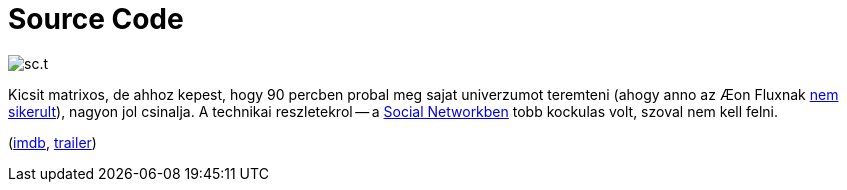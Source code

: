 = Source Code

:slug: source-code
:category: film
:tags: hu
:date: 2011-06-27T00:38:19Z
image::/pic/sc.t.jpg[align="center"]

Kicsit matrixos, de ahhoz kepest, hogy 90 percben probal meg sajat
univerzumot teremteni (ahogy anno az &#xC6;on Fluxnak
link:/blog/ittvoltak_rokonek[nem sikerult]), nagyon jol csinalja. A
technikai reszletekrol -- a link:/blog/the-social-network[Social
Networkben] tobb kockulas volt, szoval nem kell felni.

(http://www.imdb.com/title/tt0945513/[imdb], http://www.youtube.com/watch?v=NkTrG-gpIzE[trailer])
